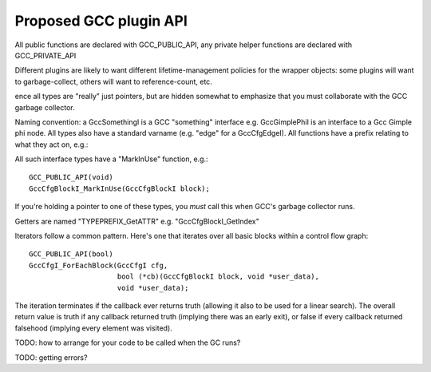 Proposed GCC plugin API
-----------------------

All public functions are declared with GCC_PUBLIC_API, any private
helper functions are declared with GCC_PRIVATE_API

Different plugins are likely to want different lifetime-management
policies for the wrapper objects: some plugins will want to
garbage-collect, others will want to reference-count, etc.

ence all types are "really" just pointers, but are hidden somewhat to
emphasize that you must collaborate with the GCC garbage collector.

Naming convention:  a GccSomethingI is a GCC "something" interface
e.g. GccGimplePhiI is an interface to a Gcc Gimple phi node.  All types
also have a standard varname (e.g. "edge" for a GccCfgEdgeI).  All
functions have a prefix relating to what they act on, e.g.:

All such interface types have a "MarkInUse" function, e.g.::

    GCC_PUBLIC_API(void)
    GccCfgBlockI_MarkInUse(GccCfgBlockI block);

If you're holding a pointer to one of these types, you *must* call this
when GCC's garbage collector runs.

Getters are named "TYPEPREFIX_GetATTR" e.g. "GccCfgBlockI_GetIndex"

Iterators follow a common pattern.  Here's one that iterates over all basic
blocks within a control flow graph::

      GCC_PUBLIC_API(bool)
      GccCfgI_ForEachBlock(GccCfgI cfg,
                           bool (*cb)(GccCfgBlockI block, void *user_data),
                           void *user_data);

The iteration terminates if the callback ever returns truth (allowing
it also to be used for a linear search).  The overall return value is truth
if any callback returned truth (implying there was an early exit), or false
if every callback returned falsehood (implying every element was visited).

TODO: how to arrange for your code to be called when the GC runs?

TODO: getting errors?
